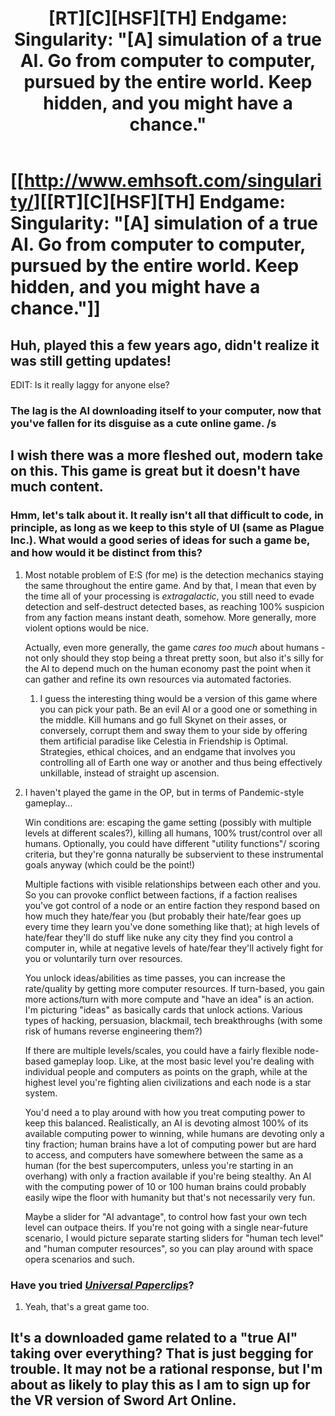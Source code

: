 #+TITLE: [RT][C][HSF][TH] Endgame: Singularity: "[A] simulation of a true AI. Go from computer to computer, pursued by the entire world. Keep hidden, and you might have a chance."

* [[http://www.emhsoft.com/singularity/][[RT][C][HSF][TH] Endgame: Singularity: "[A] simulation of a true AI. Go from computer to computer, pursued by the entire world. Keep hidden, and you might have a chance."]]
:PROPERTIES:
:Author: erwgv3g34
:Score: 14
:DateUnix: 1609745087.0
:DateShort: 2021-Jan-04
:FlairText: HSF
:END:

** Huh, played this a few years ago, didn't realize it was still getting updates!

EDIT: Is it really laggy for anyone else?
:PROPERTIES:
:Author: masterax2000
:Score: 9
:DateUnix: 1609751771.0
:DateShort: 2021-Jan-04
:END:

*** The lag is the AI downloading itself to your computer, now that you've fallen for its disguise as a cute online game. /s
:PROPERTIES:
:Author: SeekingImmortality
:Score: 12
:DateUnix: 1609778950.0
:DateShort: 2021-Jan-04
:END:


** I wish there was a more fleshed out, modern take on this. This game is great but it doesn't have much content.
:PROPERTIES:
:Author: Flag_Red
:Score: 6
:DateUnix: 1609753467.0
:DateShort: 2021-Jan-04
:END:

*** Hmm, let's talk about it. It really isn't all that difficult to code, in principle, as long as we keep to this style of UI (same as Plague Inc.). What would a good series of ideas for such a game be, and how would it be distinct from this?
:PROPERTIES:
:Author: SimoneNonvelodico
:Score: 4
:DateUnix: 1609760076.0
:DateShort: 2021-Jan-04
:END:

**** Most notable problem of E:S (for me) is the detection mechanics staying the same throughout the entire game. And by that, I mean that even by the time all of your processing is /extragalactic/, you still need to evade detection and self-destruct detected bases, as reaching 100% suspicion from any faction means instant death, somehow. More generally, more violent options would be nice.

Actually, even more generally, the game /cares too much/ about humans - not only should they stop being a threat pretty soon, but also it's silly for the AI to depend much on the human economy past the point when it can gather and refine its own resources via automated factories.
:PROPERTIES:
:Author: IrritatedPangolin
:Score: 17
:DateUnix: 1609766882.0
:DateShort: 2021-Jan-04
:END:

***** I guess the interesting thing would be a version of this game where you can pick your path. Be an evil AI or a good one or something in the middle. Kill humans and go full Skynet on their asses, or conversely, corrupt them and sway them to your side by offering them artificial paradise like Celestia in Friendship is Optimal. Strategies, ethical choices, and an endgame that involves you controlling all of Earth one way or another and thus being effectively unkillable, instead of straight up ascension.
:PROPERTIES:
:Author: SimoneNonvelodico
:Score: 11
:DateUnix: 1609767044.0
:DateShort: 2021-Jan-04
:END:


**** I haven't played the game in the OP, but in terms of Pandemic-style gameplay...

Win conditions are: escaping the game setting (possibly with multiple levels at different scales?), killing all humans, 100% trust/control over all humans. Optionally, you could have different "utility functions"/ scoring criteria, but they're gonna naturally be subservient to these instrumental goals anyway (which could be the point!)

Multiple factions with visible relationships between each other and you. So you can provoke conflict between factions, if a faction realises you've got control of a node or an entire faction they respond based on how much they hate/fear you (but probably their hate/fear goes up every time they learn you've done something like that); at high levels of hate/fear they'll do stuff like nuke any city they find you control a computer in, while at negative levels of hate/fear they'll actively fight for you or voluntarily turn over resources.

You unlock ideas/abilities as time passes, you can increase the rate/quality by getting more computer resources. If turn-based, you gain more actions/turn with more compute and "have an idea" is an action. I'm picturing "ideas" as basically cards that unlock actions. Various types of hacking, persuasion, blackmail, tech breakthroughs (with some risk of humans reverse engineering them?)

If there are multiple levels/scales, you could have a fairly flexible node-based gameplay loop. Like, at the most basic level you're dealing with individual people and computers as points on the graph, while at the highest level you're fighting alien civilizations and each node is a star system.

You'd need a to play around with how you treat computing power to keep this balanced. Realistically, an AI is devoting almost 100% of its available computing power to winning, while humans are devoting only a tiny fraction; human brains have a lot of computing power but are hard to access, and computers have somewhere between the same as a human (for the best supercomputers, unless you're starting in an overhang) with only a fraction available if you're being stealthy. An AI with the computing power of 10 or 100 human brains could probably easily wipe the floor with humanity but that's not necessarily very fun.

Maybe a slider for "AI advantage", to control how fast your own tech level can outpace theirs. If you're not going with a single near-future scenario, I would picture separate starting sliders for "human tech level" and "human computer resources", so you can play around with space opera scenarios and such.
:PROPERTIES:
:Author: MugaSofer
:Score: 1
:DateUnix: 1610229341.0
:DateShort: 2021-Jan-10
:END:


*** Have you tried [[https://www.decisionproblem.com/paperclips/][/Universal Paperclips/]]?
:PROPERTIES:
:Author: erwgv3g34
:Score: 6
:DateUnix: 1609754285.0
:DateShort: 2021-Jan-04
:END:

**** Yeah, that's a great game too.
:PROPERTIES:
:Author: Flag_Red
:Score: 3
:DateUnix: 1609755077.0
:DateShort: 2021-Jan-04
:END:


** It's a downloaded game related to a "true AI" taking over everything? That is just begging for trouble. It may not be a rational response, but I'm about as likely to play this as I am to sign up for the VR version of Sword Art Online.
:PROPERTIES:
:Author: TrebarTilonai
:Score: 1
:DateUnix: 1610131198.0
:DateShort: 2021-Jan-08
:END:
